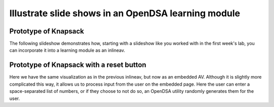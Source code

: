 .. This file is part of the OpenDSA eTextbook project. See
.. http://algoviz.org/OpenDSA for more details.
.. Copyright (c) 2012-13 by the OpenDSA Project Contributors, and
.. distributed under an MIT open source license.

.. avmetadata:: 
   :author: Yupheng Yang, Team member 2, Team member 3

============================================================
Illustrate slide shows in an OpenDSA learning module
============================================================

Prototype of Knapsack
---------------------


The following slideshow demonstrates how, starting with a slideshow
like you worked with in the first week's lab, you can incorporate it into a
learning module as an inlineav.

.. inlineav:: YuphengKnapsack1 ss
   :output: show

Prototype of Knapsack with a reset button
-------------------------------------------

Here we have the same visualization as in the previous inlineav, but
now as an embedded AV.  Although it is slightly more complicated this
way, it allows us to process input from the user on the embedded page.
Here the user can enter a space-separated list of numbers, or if they
choose to not do so, an OpenDSA utility randomly generates them for
the user.


.. avembed:: AV/Development/YuphengKnaps/YuphengKnapsack2.html ss


.. odsascript:: AV/Development/YuphengKnaps/YuphengKnapsack1.js

